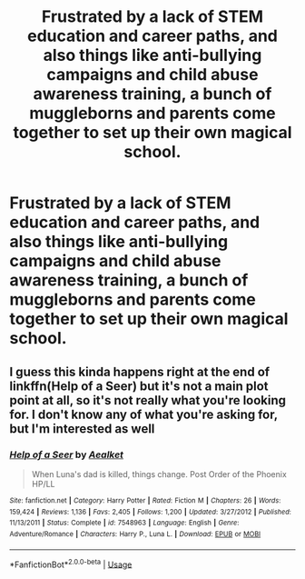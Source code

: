 #+TITLE: Frustrated by a lack of STEM education and career paths, and also things like anti-bullying campaigns and child abuse awareness training, a bunch of muggleborns and parents come together to set up their own magical school.

* Frustrated by a lack of STEM education and career paths, and also things like anti-bullying campaigns and child abuse awareness training, a bunch of muggleborns and parents come together to set up their own magical school.
:PROPERTIES:
:Author: shuffling-through
:Score: 0
:DateUnix: 1565083993.0
:DateShort: 2019-Aug-06
:FlairText: Prompt
:END:

** I guess this kinda happens right at the end of linkffn(Help of a Seer) but it's not a main plot point at all, so it's not really what you're looking for. I don't know any of what you're asking for, but I'm interested as well
:PROPERTIES:
:Author: machjacob51141
:Score: -1
:DateUnix: 1565091900.0
:DateShort: 2019-Aug-06
:END:

*** [[https://www.fanfiction.net/s/7548963/1/][*/Help of a Seer/*]] by [[https://www.fanfiction.net/u/1271272/Aealket][/Aealket/]]

#+begin_quote
  When Luna's dad is killed, things change. Post Order of the Phoenix HP/LL
#+end_quote

^{/Site/:} ^{fanfiction.net} ^{*|*} ^{/Category/:} ^{Harry} ^{Potter} ^{*|*} ^{/Rated/:} ^{Fiction} ^{M} ^{*|*} ^{/Chapters/:} ^{26} ^{*|*} ^{/Words/:} ^{159,424} ^{*|*} ^{/Reviews/:} ^{1,136} ^{*|*} ^{/Favs/:} ^{2,405} ^{*|*} ^{/Follows/:} ^{1,200} ^{*|*} ^{/Updated/:} ^{3/27/2012} ^{*|*} ^{/Published/:} ^{11/13/2011} ^{*|*} ^{/Status/:} ^{Complete} ^{*|*} ^{/id/:} ^{7548963} ^{*|*} ^{/Language/:} ^{English} ^{*|*} ^{/Genre/:} ^{Adventure/Romance} ^{*|*} ^{/Characters/:} ^{Harry} ^{P.,} ^{Luna} ^{L.} ^{*|*} ^{/Download/:} ^{[[http://www.ff2ebook.com/old/ffn-bot/index.php?id=7548963&source=ff&filetype=epub][EPUB]]} ^{or} ^{[[http://www.ff2ebook.com/old/ffn-bot/index.php?id=7548963&source=ff&filetype=mobi][MOBI]]}

--------------

*FanfictionBot*^{2.0.0-beta} | [[https://github.com/tusing/reddit-ffn-bot/wiki/Usage][Usage]]
:PROPERTIES:
:Author: FanfictionBot
:Score: -1
:DateUnix: 1565091922.0
:DateShort: 2019-Aug-06
:END:
